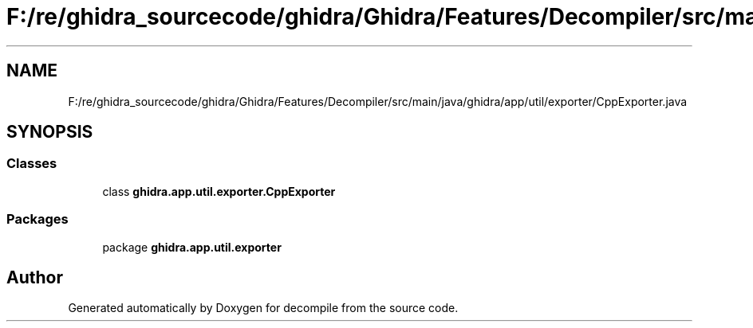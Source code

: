 .TH "F:/re/ghidra_sourcecode/ghidra/Ghidra/Features/Decompiler/src/main/java/ghidra/app/util/exporter/CppExporter.java" 3 "Sun Apr 14 2019" "decompile" \" -*- nroff -*-
.ad l
.nh
.SH NAME
F:/re/ghidra_sourcecode/ghidra/Ghidra/Features/Decompiler/src/main/java/ghidra/app/util/exporter/CppExporter.java
.SH SYNOPSIS
.br
.PP
.SS "Classes"

.in +1c
.ti -1c
.RI "class \fBghidra\&.app\&.util\&.exporter\&.CppExporter\fP"
.br
.in -1c
.SS "Packages"

.in +1c
.ti -1c
.RI "package \fBghidra\&.app\&.util\&.exporter\fP"
.br
.in -1c
.SH "Author"
.PP 
Generated automatically by Doxygen for decompile from the source code\&.

